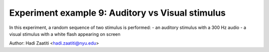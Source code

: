 Experiment example 9: Auditory vs Visual stimulus
-------------------------------------------------

In this experiment, a random sequence of two stimulus is performed:
- an auditory stimulus with a 300 Hz audio
- a visual stimulus with a white flash appearing on screen

Author: Hadi Zaatiti <hadi.zaatiti@nyu.edu>

.. dropdown:: Photodiode experiment

    .. literalinclude:: ../../../../experiments/psychtoolbox/auditory-vs-visual/auditory_vs_visual.m
      :language: matlab
